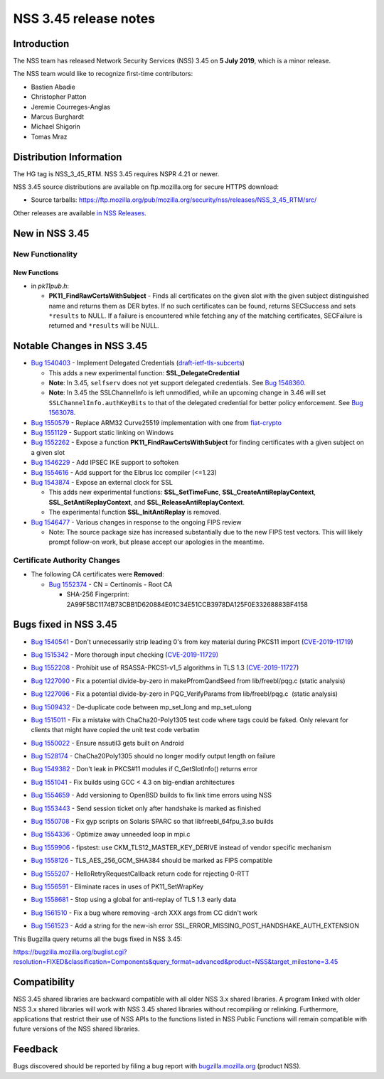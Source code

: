======================
NSS 3.45 release notes
======================
.. _Introduction:

Introduction
------------

The NSS team has released Network Security Services (NSS) 3.45 on **5
July 2019**, which is a minor release.

The NSS team would like to recognize first-time contributors:

-  Bastien Abadie
-  Christopher Patton
-  Jeremie Courreges-Anglas
-  Marcus Burghardt
-  Michael Shigorin
-  Tomas Mraz

.. _Distribution_Information:

Distribution Information
------------------------

The HG tag is NSS_3_45_RTM. NSS 3.45 requires NSPR 4.21 or newer.

NSS 3.45 source distributions are available on ftp.mozilla.org for
secure HTTPS download:

-  Source tarballs:
   https://ftp.mozilla.org/pub/mozilla.org/security/nss/releases/NSS_3_45_RTM/src/

Other releases are available `in NSS
Releases </en-US/docs/Mozilla/Projects/NSS/NSS_Releases>`__.

.. _New_in_NSS_3.45:

New in NSS 3.45
---------------

.. _New_Functionality:

New Functionality
~~~~~~~~~~~~~~~~~

.. _New_Functions:

New Functions
^^^^^^^^^^^^^

-  in *pk11pub.h*:

   -  **PK11_FindRawCertsWithSubject** - Finds all certificates on the
      given slot with the given subject distinguished name and returns
      them as DER bytes. If no such certificates can be found, returns
      SECSuccess and sets ``*results`` to NULL. If a failure is
      encountered while fetching any of the matching certificates,
      SECFailure is returned and ``*results`` will be NULL.

.. _Notable_Changes_in_NSS_3.45:

Notable Changes in NSS 3.45
---------------------------

-  `Bug
   1540403 <https://bugzilla.mozilla.org/show_bug.cgi?id=1540403>`__ -
   Implement Delegated Credentials
   (`draft-ietf-tls-subcerts <https://datatracker.ietf.org/doc/draft-ietf-tls-subcerts/>`__)

   -  This adds a new experimental function: **SSL_DelegateCredential**
   -  **Note**: In 3.45, ``selfserv`` does not yet support delegated
      credentials. See `Bug
      1548360 <https://bugzilla.mozilla.org/show_bug.cgi?id=1548360>`__.
   -  **Note**: In 3.45 the SSLChannelInfo is left unmodified, while an
      upcoming change in 3.46 will set ``SSLChannelInfo.authKeyBits`` to
      that of the delegated credential for better policy enforcement.
      See `Bug
      1563078 <https://bugzilla.mozilla.org/show_bug.cgi?id=1563078>`__.

-  `Bug
   1550579 <https://bugzilla.mozilla.org/show_bug.cgi?id=1550579>`__ -
   Replace ARM32 Curve25519 implementation with one from
   `fiat-crypto <https://github.com/mit-plv/fiat-crypto>`__
-  `Bug
   1551129 <https://bugzilla.mozilla.org/show_bug.cgi?id=1551129>`__ -
   Support static linking on Windows
-  `Bug
   1552262 <https://bugzilla.mozilla.org/show_bug.cgi?id=1552262>`__ -
   Expose a function **PK11_FindRawCertsWithSubject** for finding
   certificates with a given subject on a given slot
-  `Bug
   1546229 <https://bugzilla.mozilla.org/show_bug.cgi?id=1546229>`__ -
   Add IPSEC IKE support to softoken
-  `Bug
   1554616 <https://bugzilla.mozilla.org/show_bug.cgi?id=1554616>`__ -
   Add support for the Elbrus lcc compiler (<=1.23)
-  `Bug
   1543874 <https://bugzilla.mozilla.org/show_bug.cgi?id=1543874>`__ -
   Expose an external clock for SSL

   -  This adds new experimental functions: **SSL_SetTimeFunc**,
      **SSL_CreateAntiReplayContext**, **SSL_SetAntiReplayContext**, and
      **SSL_ReleaseAntiReplayContext**.
   -  The experimental function **SSL_InitAntiReplay** is removed.

-  `Bug
   1546477 <https://bugzilla.mozilla.org/show_bug.cgi?id=1546477>`__ -
   Various changes in response to the ongoing FIPS review

   -  Note: The source package size has increased substantially due to
      the new FIPS test vectors. This will likely prompt follow-on work,
      but please accept our apologies in the meantime.

.. _Certificate_Authority_Changes:

Certificate Authority Changes
~~~~~~~~~~~~~~~~~~~~~~~~~~~~~

-  The following CA certificates were **Removed**:

   -  `Bug
      1552374 <https://bugzilla.mozilla.org/show_bug.cgi?id=1552374>`__
      - CN = Certinomis - Root CA

      -  SHA-256 Fingerprint:
         2A99F5BC1174B73CBB1D620884E01C34E51CCB3978DA125F0E33268883BF4158

.. _Bugs_fixed_in_NSS_3.45:

Bugs fixed in NSS 3.45
----------------------

-  `Bug
   1540541 <https://bugzilla.mozilla.org/show_bug.cgi?id=1540541>`__ -
   Don't unnecessarily strip leading 0's from key material during PKCS11
   import
   (`CVE-2019-11719 <https://bugzilla.mozilla.org/show_bug.cgi?id=CVE-2019-11719>`__)

-  `Bug
   1515342 <https://bugzilla.mozilla.org/show_bug.cgi?id=1515342>`__ -
   More thorough input checking
   (`CVE-2019-11729) <https://bugzilla.mozilla.org/show_bug.cgi?id=CVE-2019-11729>`__

-  

   .. container::

      `Bug
      1552208 <https://bugzilla.mozilla.org/show_bug.cgi?id=1552208>`__
      - Prohibit use of RSASSA-PKCS1-v1_5 algorithms in TLS 1.3
      (`CVE-2019-11727 <https://bugzilla.mozilla.org/show_bug.cgi?id=CVE-2019-11727>`__)

-  `Bug
   1227090 <https://bugzilla.mozilla.org/show_bug.cgi?id=1227090>`__ -
   Fix a potential divide-by-zero in makePfromQandSeed from
   lib/freebl/pqg.c (static analysis)

-  `Bug
   1227096 <https://bugzilla.mozilla.org/show_bug.cgi?id=1227096>`__ -
   Fix a potential divide-by-zero in PQG_VerifyParams from
   lib/freebl/pqg.c  (static analysis)

-  `Bug
   1509432 <https://bugzilla.mozilla.org/show_bug.cgi?id=1509432>`__ -
   De-duplicate code between mp_set_long and mp_set_ulong

-  `Bug
   1515011 <https://bugzilla.mozilla.org/show_bug.cgi?id=1515011>`__ -
   Fix a mistake with ChaCha20-Poly1305 test code where tags could be
   faked. Only relevant for clients that might have copied the unit test
   code verbatim

-  `Bug
   1550022 <https://bugzilla.mozilla.org/show_bug.cgi?id=1550022>`__ -
   Ensure nssutil3 gets built on Android

-  `Bug
   1528174 <https://bugzilla.mozilla.org/show_bug.cgi?id=1528174>`__ -
   ChaCha20Poly1305 should no longer modify output length on failure

-  `Bug
   1549382 <https://bugzilla.mozilla.org/show_bug.cgi?id=1549382>`__ -
   Don't leak in PKCS#11 modules if C_GetSlotInfo() returns error

-  `Bug
   1551041 <https://bugzilla.mozilla.org/show_bug.cgi?id=1551041>`__ -
   Fix builds using GCC < 4.3 on big-endian architectures

-  

   .. container::

      `Bug
      1554659 <https://bugzilla.mozilla.org/show_bug.cgi?id=1554659>`__
      - Add versioning to OpenBSD builds to fix link time errors using
      NSS

-  `Bug
   1553443 <https://bugzilla.mozilla.org/show_bug.cgi?id=1553443>`__ -
   Send session ticket only after handshake is marked as finished

-  `Bug
   1550708 <https://bugzilla.mozilla.org/show_bug.cgi?id=1550708>`__ -
   Fix gyp scripts on Solaris SPARC so that libfreebl_64fpu_3.so builds

-  `Bug
   1554336 <https://bugzilla.mozilla.org/show_bug.cgi?id=1554336>`__ -
   Optimize away unneeded loop in mpi.c

-  `Bug
   1559906 <https://bugzilla.mozilla.org/show_bug.cgi?id=1559906>`__ -
   fipstest: use CKM_TLS12_MASTER_KEY_DERIVE instead of vendor specific
   mechanism

-  `Bug
   1558126 <https://bugzilla.mozilla.org/show_bug.cgi?id=1558126>`__ -
   TLS_AES_256_GCM_SHA384 should be marked as FIPS compatible

-  `Bug
   1555207 <https://bugzilla.mozilla.org/show_bug.cgi?id=1555207>`__ -
   HelloRetryRequestCallback return code for rejecting 0-RTT

-  `Bug
   1556591 <https://bugzilla.mozilla.org/show_bug.cgi?id=1556591>`__ -
   Eliminate races in uses of PK11_SetWrapKey

-  `Bug
   1558681 <https://bugzilla.mozilla.org/show_bug.cgi?id=1558681>`__ -
   Stop using a global for anti-replay of TLS 1.3 early data

-  `Bug
   1561510 <https://bugzilla.mozilla.org/show_bug.cgi?id=1561510>`__ -
   Fix a bug where removing -arch XXX args from CC didn't work

-  `Bug
   1561523 <https://bugzilla.mozilla.org/show_bug.cgi?id=1561523>`__ -
   Add a string for the new-ish error
   SSL_ERROR_MISSING_POST_HANDSHAKE_AUTH_EXTENSION

This Bugzilla query returns all the bugs fixed in NSS 3.45:

https://bugzilla.mozilla.org/buglist.cgi?resolution=FIXED&classification=Components&query_format=advanced&product=NSS&target_milestone=3.45

.. _Compatibility:

Compatibility
-------------

NSS 3.45 shared libraries are backward compatible with all older NSS 3.x
shared libraries. A program linked with older NSS 3.x shared libraries
will work with NSS 3.45 shared libraries without recompiling or
relinking. Furthermore, applications that restrict their use of NSS APIs
to the functions listed in NSS Public Functions will remain compatible
with future versions of the NSS shared libraries.

.. _Feedback:

Feedback
--------

Bugs discovered should be reported by filing a bug report with
`bugzilla.mozilla.org <https://bugzilla.mozilla.org/enter_bug.cgi?product=NSS>`__
(product NSS).